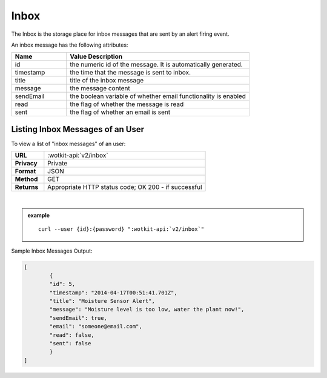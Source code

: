 .. _api_inbox:

.. index:: Inbox
	seealso: Alerts

Inbox
=====
The Inbox is the storage place for inbox messages that are sent by an alert firing event. 

An inbox message has the following attributes:

.. list-table::
	:widths: 15, 50
	:header-rows: 1

	* - Name
	  - Value Description
	* - id
	  - the numeric id of the message. It is automatically generated.
	* - timestamp
	  - the time that the message is sent to inbox.
	* - title
	  - title of the inbox message
	* - message
	  - the message content
	* - sendEmail
	  - the boolean variable of whether email functionality is enabled
	* - read
	  - the flag of whether the message is read 
	* - sent
	  - the flag of whether an email is sent
	
.. _get_inbox:

.. index:: Inbox Message Query

Listing Inbox Messages of an User
---------------------------------

To view a list of "inbox messages" of an user:

.. list-table::
	:widths: 10, 50

	* - **URL**
	  - :wotkit-api:`v2/inbox`
	* - **Privacy**
	  - Private
	* - **Format**
	  - JSON
	* - **Method**
	  - GET
	* - **Returns**
	  - Appropriate HTTP status code; OK 200 - if successful
	  
|

.. admonition:: example

	.. parsed-literal::
	
		curl --user {id}:{password} ":wotkit-api:`v2/inbox`"



Sample Inbox Messages Output:

.. code-block:: python

	[
		{
		"id": 5,
		"timestamp": "2014-04-17T00:51:41.701Z",
		"title": "Moisture Sensor Alert",
		"message": "Moisture level is too low, water the plant now!",
		"sendEmail": true,
		"email": "someone@email.com",
		"read": false,
		"sent": false
		}
	]

